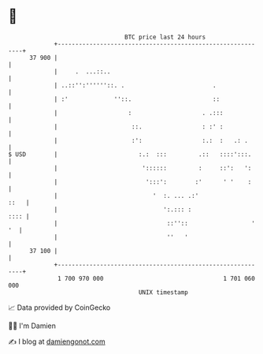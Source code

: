 * 👋

#+begin_example
                                    BTC price last 24 hours                    
                +------------------------------------------------------------+ 
         37 900 |                                                            | 
                |     .  ...::..                                             | 
                | ..::'':''''''::. .                         .               | 
                | :'             ''::.                       ::              | 
                |                    :                    . .:::             | 
                |                     ::.                 : :' :             | 
                |                     :':                 :.:  :   .: .      | 
   $ USD        |                       :.:  :::         .::   ::::':::.     | 
                |                        '::::::         :     ::':   ':     | 
                |                         ':::':        :'      ' '    :     | 
                |                           '  :. ... .:'               ::   | 
                |                              ':.::: :                 :::: | 
                |                               ::''::                  ' '  | 
                |                               ''   '                       | 
         37 100 |                                                            | 
                +------------------------------------------------------------+ 
                 1 700 970 000                                  1 701 060 000  
                                        UNIX timestamp                         
#+end_example
📈 Data provided by CoinGecko

🧑‍💻 I'm Damien

✍️ I blog at [[https://www.damiengonot.com][damiengonot.com]]
